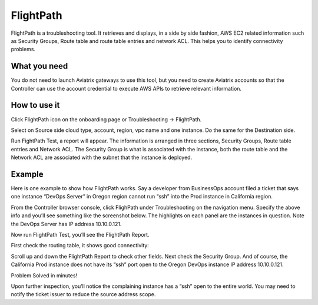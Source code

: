 .. meta::
   :description: FlightPath is a troubleshotting tool
   :keywords: Flightpath, troubleshooting, Aviatrix, AWS VPC 

###################################
FlightPath
###################################

FlightPath is a troubleshooting tool. It retrieves and displays, in a side by side fashion, AWS EC2 related information such as Security Groups, 
Route table and route table entries and network ACL. This helps you to identify connectivity problems.

What you need
--------------

You do not need to launch Aviatrix gateways to use this tool, but you need to create Aviatrix accounts 
so that the Controller can use the account credential to execute AWS APIs to retrieve relevant information.

 

How to use it
-----------------

Click FlightPath icon on the onboarding page or Troubleshooting -> FlightPath.

Select on Source side cloud type, account, region, vpc name and one instance. 
Do the same for the Destination side. 

Run FightPath Test, a report will appear. The information is arranged in three sections, Security Groups, Route table entries and Network ACL. The Security Group is what is associated with the instance, 
both the route table and the Network ACL are associated with the subnet that the instance is deployed. 

Example
--------

Here is one example to show how FlightPath works. Say a developer from BusinessOps account filed a ticket that says one instance “DevOps Server” in Oregon region cannot run “ssh” into the Prod instance in California region.

From the Controller browser console, click FlighPath under Troubleshooting on the navigation menu. Specify the above info and you’ll see something like the screenshot below. The highlights on each panel are the instances in question. Note the DevOps Server has IP address 10.10.0.121.

|image0|

Now run FlightPath Test, you’ll see the FlightPath Report.

First check the routing table, it shows good connectivity:

|image1|

Scroll up and down the FlightPath Report to check other fields. Next check the Security Group. And of course, the California Prod instance does not have its “ssh” port open to the Oregon DevOps instance IP address 10.10.0.121.

|image2|

Problem Solved in minutes!

Upon further inspection, you’ll notice the complaining instance has a “ssh” open to the entire world. You may need to notify the ticket issuer to reduce the source address scope.



.. |image0| image:: flightpath_media/FlightPath1.png
   :width: 5.55625in
   :height: 3.26548in

.. |image1| image:: flightpath_media/routetablecheck.png
   :width: 5.55625in
   :height: 3.26548in

.. |image2| image:: flightpath_media/securitygroup.png
   :width: 5.55625in
   :height: 3.26548in

.. disqus::

